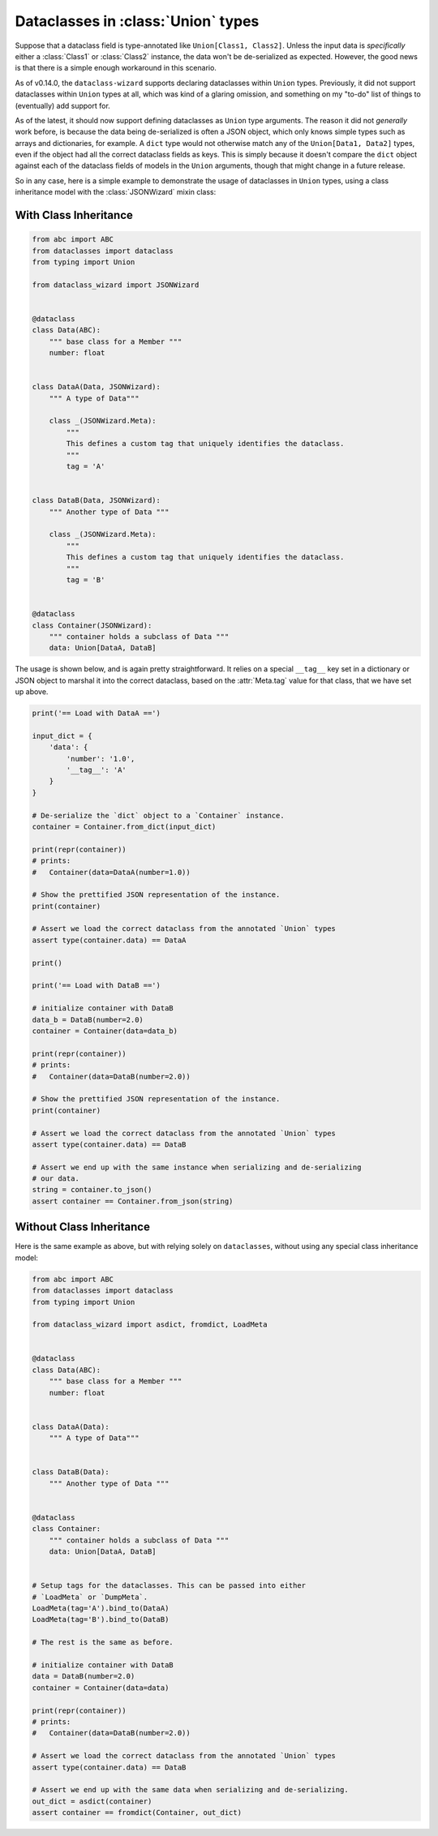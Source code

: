 Dataclasses in :class:`Union` types
===================================

Suppose that a dataclass field is type-annotated like ``Union[Class1, Class2]``. Unless the input
data is *specifically* either a :class:`Class1` or :class:`Class2` instance, the data won't be
de-serialized as expected. However, the good news is that there is a simple enough workaround
in this scenario.

As of v0.14.0, the ``dataclass-wizard`` supports declaring dataclasses within ``Union`` types. Previously,
it did not support dataclasses within ``Union`` types at all, which was kind of a glaring omission,
and something on my "to-do" list of things to (eventually) add support for.

As of the latest, it should now support defining dataclasses as ``Union`` type arguments. The reason
it did not *generally* work before, is because the data being de-serialized is often a JSON object,
which only knows simple types such as arrays and  dictionaries, for example. A ``dict`` type would
not otherwise match any of the ``Union[Data1, Data2]`` types, even if the object had all the
correct dataclass fields as keys. This is simply because it doesn't compare the ``dict`` object
against each of the dataclass fields of models in the ``Union`` arguments, though that might
change in a future release.

So in any case, here is a simple example to demonstrate the usage of dataclasses in
``Union`` types, using a class inheritance model with the :class:`JSONWizard` mixin class:

With Class Inheritance
~~~~~~~~~~~~~~~~~~~~~~

.. code:: python3

    from abc import ABC
    from dataclasses import dataclass
    from typing import Union

    from dataclass_wizard import JSONWizard


    @dataclass
    class Data(ABC):
        """ base class for a Member """
        number: float


    class DataA(Data, JSONWizard):
        """ A type of Data"""

        class _(JSONWizard.Meta):
            """
            This defines a custom tag that uniquely identifies the dataclass.
            """
            tag = 'A'


    class DataB(Data, JSONWizard):
        """ Another type of Data """

        class _(JSONWizard.Meta):
            """
            This defines a custom tag that uniquely identifies the dataclass.
            """
            tag = 'B'


    @dataclass
    class Container(JSONWizard):
        """ container holds a subclass of Data """
        data: Union[DataA, DataB]


The usage is shown below, and is again pretty straightforward. It relies on a special ``__tag__`` key
set in a dictionary or JSON object to marshal it into the correct dataclass, based on the
:attr:`Meta.tag` value for that class, that we have set up above.

.. code:: python3

    print('== Load with DataA ==')

    input_dict = {
        'data': {
            'number': '1.0',
            '__tag__': 'A'
        }
    }

    # De-serialize the `dict` object to a `Container` instance.
    container = Container.from_dict(input_dict)

    print(repr(container))
    # prints:
    #   Container(data=DataA(number=1.0))

    # Show the prettified JSON representation of the instance.
    print(container)

    # Assert we load the correct dataclass from the annotated `Union` types
    assert type(container.data) == DataA

    print()

    print('== Load with DataB ==')

    # initialize container with DataB
    data_b = DataB(number=2.0)
    container = Container(data=data_b)

    print(repr(container))
    # prints:
    #   Container(data=DataB(number=2.0))

    # Show the prettified JSON representation of the instance.
    print(container)

    # Assert we load the correct dataclass from the annotated `Union` types
    assert type(container.data) == DataB

    # Assert we end up with the same instance when serializing and de-serializing
    # our data.
    string = container.to_json()
    assert container == Container.from_json(string)

Without Class Inheritance
~~~~~~~~~~~~~~~~~~~~~~~~~

Here is the same example as above, but with relying solely on ``dataclasses``, without using
any special class inheritance model:


.. code:: python3

    from abc import ABC
    from dataclasses import dataclass
    from typing import Union

    from dataclass_wizard import asdict, fromdict, LoadMeta


    @dataclass
    class Data(ABC):
        """ base class for a Member """
        number: float


    class DataA(Data):
        """ A type of Data"""


    class DataB(Data):
        """ Another type of Data """


    @dataclass
    class Container:
        """ container holds a subclass of Data """
        data: Union[DataA, DataB]


    # Setup tags for the dataclasses. This can be passed into either
    # `LoadMeta` or `DumpMeta`.
    LoadMeta(tag='A').bind_to(DataA)
    LoadMeta(tag='B').bind_to(DataB)

    # The rest is the same as before.

    # initialize container with DataB
    data = DataB(number=2.0)
    container = Container(data=data)

    print(repr(container))
    # prints:
    #   Container(data=DataB(number=2.0))

    # Assert we load the correct dataclass from the annotated `Union` types
    assert type(container.data) == DataB

    # Assert we end up with the same data when serializing and de-serializing.
    out_dict = asdict(container)
    assert container == fromdict(Container, out_dict)
